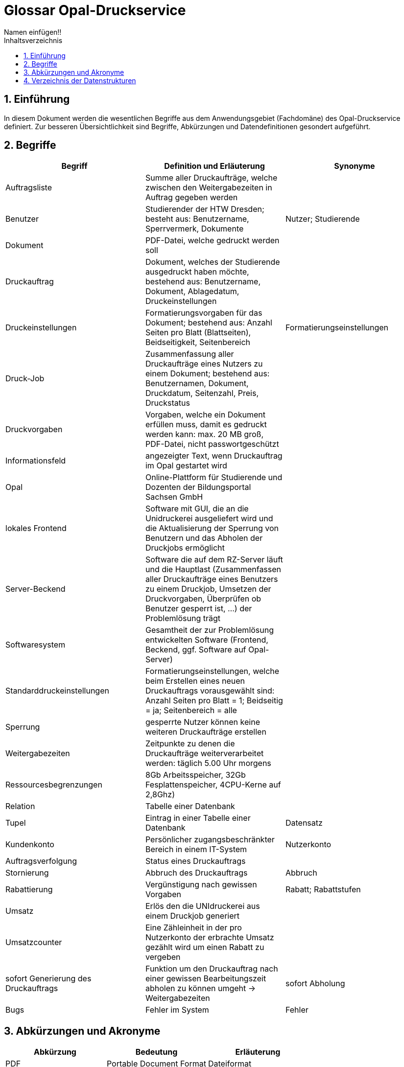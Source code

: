 = Glossar Opal-Druckservice
Namen einfügen!! 
:toc: 
:toc-title: Inhaltsverzeichnis
:sectnums:
// Platzhalter für weitere Dokumenten-Attribute 

== Einführung
In diesem Dokument werden die wesentlichen Begriffe aus dem Anwendungsgebiet (Fachdomäne) des Opal-Druckservice definiert. Zur besseren Übersichtlichkeit sind Begriffe, Abkürzungen und Datendefinitionen gesondert aufgeführt.

== Begriffe
[%header]
|===
|Begriff|	Definition und Erläuterung|	Synonyme
|Auftragsliste|Summe aller Druckaufträge, welche zwischen den Weitergabezeiten in Auftrag gegeben werden|
|Benutzer|Studierender der HTW Dresden; besteht aus: Benutzername, Sperrvermerk, Dokumente|Nutzer; Studierende
|Dokument|PDF-Datei, welche gedruckt werden soll|
|Druckauftrag|Dokument, welches der Studierende ausgedruckt haben möchte, bestehend aus: Benutzername, Dokument, Ablagedatum, Druckeinstellungen|
|Druckeinstellungen|Formatierungsvorgaben für das Dokument; bestehend aus: Anzahl Seiten pro Blatt (Blattseiten), Beidseitigkeit, Seitenbereich|Formatierungseinstellungen
|Druck-Job|Zusammenfassung aller Druckaufträge eines Nutzers zu einem Dokument; bestehend aus: Benutzernamen, Dokument, Druckdatum, Seitenzahl, Preis, Druckstatus|
|Druckvorgaben|Vorgaben, welche ein Dokument erfüllen muss, damit es gedruckt werden kann: max. 20 MB groß, PDF-Datei, nicht passwortgeschützt|
|Informationsfeld|angezeigter Text, wenn Druckauftrag im Opal gestartet wird|
|Opal|Online-Plattform für Studierende und Dozenten der Bildungsportal Sachsen GmbH|
|lokales Frontend|Software mit GUI, die an die Unidruckerei ausgeliefert wird und die Aktualisierung der Sperrung von Benutzern und das Abholen der Druckjobs ermöglicht|
|Server-Beckend|Software die auf dem RZ-Server läuft und die Hauptlast (Zusammenfassen aller Druckaufträge eines Benutzers zu einem Druckjob, Umsetzen der Druckvorgaben, Überprüfen ob Benutzer gesperrt ist, ...) der Problemlösung trägt|
|Softwaresystem|Gesamtheit der zur Problemlösung entwickelten Software (Frontend, Beckend, ggf. Software auf Opal-Server)|
|Standarddruckeinstellungen|Formatierungseinstellungen, welche beim Erstellen eines neuen Druckauftrags vorausgewählt sind: Anzahl Seiten pro Blatt = 1; Beidseitig = ja; Seitenbereich = alle|
|Sperrung|gesperrte Nutzer können keine weiteren Druckaufträge erstellen|
|Weitergabezeiten|Zeitpunkte zu denen die Druckaufträge weiterverarbeitet werden: täglich 5.00 Uhr morgens|
|Ressourcesbegrenzungen|8Gb Arbeitsspeicher, 32Gb Fesplattenspeicher, 4CPU-Kerne auf 2,8Ghz)|
|Relation | Tabelle einer Datenbank |
|Tupel | Eintrag in einer Tabelle einer Datenbank | Datensatz



|Kundenkonto
|Persönlicher zugangsbeschränkter Bereich in einem IT-System
|Nutzerkonto

|Auftragsverfolgung
|Status eines Druckauftrags
|

|Stornierung
|Abbruch des Druckauftrags 
|Abbruch

|Rabattierung
|Vergünstigung nach gewissen Vorgaben 
|Rabatt; Rabattstufen

|Umsatz
|Erlös den die UNIdruckerei aus einem Druckjob generiert
|

|Umsatzcounter
|Eine Zähleinheit in der pro Nutzerkonto der erbrachte Umsatz gezählt wird um einen Rabatt zu vergeben
|

|sofort Generierung des Druckauftrags
|Funktion um den Druckauftrag nach einer gewissen Bearbeitungszeit abholen zu können umgeht -> Weitergabezeiten
|sofort Abholung

|Bugs
|Fehler im System
|Fehler



|===
		


== Abkürzungen und Akronyme
[%header]
|===
|Abkürzung|	Bedeutung|	Erläuterung
|PDF|Portable Document Format|Dateiformat
|DOC|Document|Dateiformat
|===

== Verzeichnis der Datenstrukturen
[%header]
|===
|Bezeichnung|	Definition |	Format | Gültigkeitsregeln | Aliase
|Ablagedatum|Datum und Uhrzeit zu welchem der Druckauftrag erstellt wird| Date ||Ablagezeitpunkt
|Beidseitigkeit|Option, ob Blatt ein oder zweiseitig bedruckt|Boolean||
|Benutzername|Bibliotheksnummer|Integer|Nummer muss fünfstellig sein|
|Blattseiten|Anzahl der Seiten pro Blatt|Integer||
|Druckstatus|Zustand mit dem der Druckauftrag im System hinterlegt ist|Boolean|Der Druckstatus muss eine der folgenden Ausprägungen haben: zu drucken, abholbereit, abgeholt|
|Druckdatum|Datum zu welchem der Druck-Job den Druckstatus abholbereit erhält|Date||
|Preis|Kosten des Druckauftrages bei der Abholung|Money||
|Seitenbereich|Seiten, die gedruckt werden soll|Integer||
|Seitenzahl|Anzahl der Seiten eines Druckauftrages oder Druck-Jobs|Integer||
|Sperrvermerk|Gibt an, ob ein Studierender von der Unidruckerei für die Nutzung des Services gesperrt wurde|Boolean||Sperrung; Sperrstatus
|===


